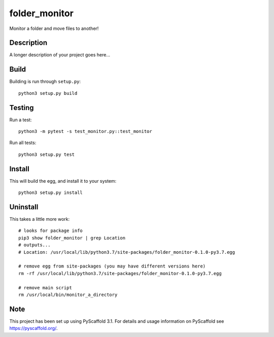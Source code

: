 ==============
folder_monitor
==============


Monitor a folder and move files to another!

Description
===========

A longer description of your project goes here...

Build
=====
Building is run through ``setup.py``::

   python3 setup.py build

Testing
===========
Run a test::

   python3 -m pytest -s test_monitor.py::test_monitor

Run all tests::

   python3 setup.py test

Install
=======
This will build the egg, and install it to your system::

   python3 setup.py install

Uninstall
==========
This takes a little more work::

   # looks for package info
   pip3 show folder_monitor | grep Location
   # outputs...
   # Location: /usr/local/lib/python3.7/site-packages/folder_monitor-0.1.0-py3.7.egg

   # remove egg from site-packages (you may have different versions here)
   rm -rf /usr/local/lib/python3.7/site-packages/folder_monitor-0.1.0-py3.7.egg

   # remove main script
   rm /usr/local/bin/monitor_a_directory
   
Note
====

This project has been set up using PyScaffold 3.1. For details and usage
information on PyScaffold see https://pyscaffold.org/.
